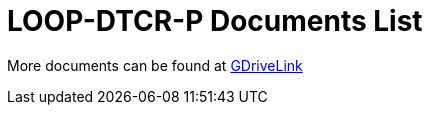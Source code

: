 = LOOP-DTCR-P Documents List

More documents can be found at https://drive.google.com/drive/folders/1qDCBBhldVbnmypZCa84G6lIYBt9IJ2jK?usp=share_link[GDriveLink, window=_blank]

